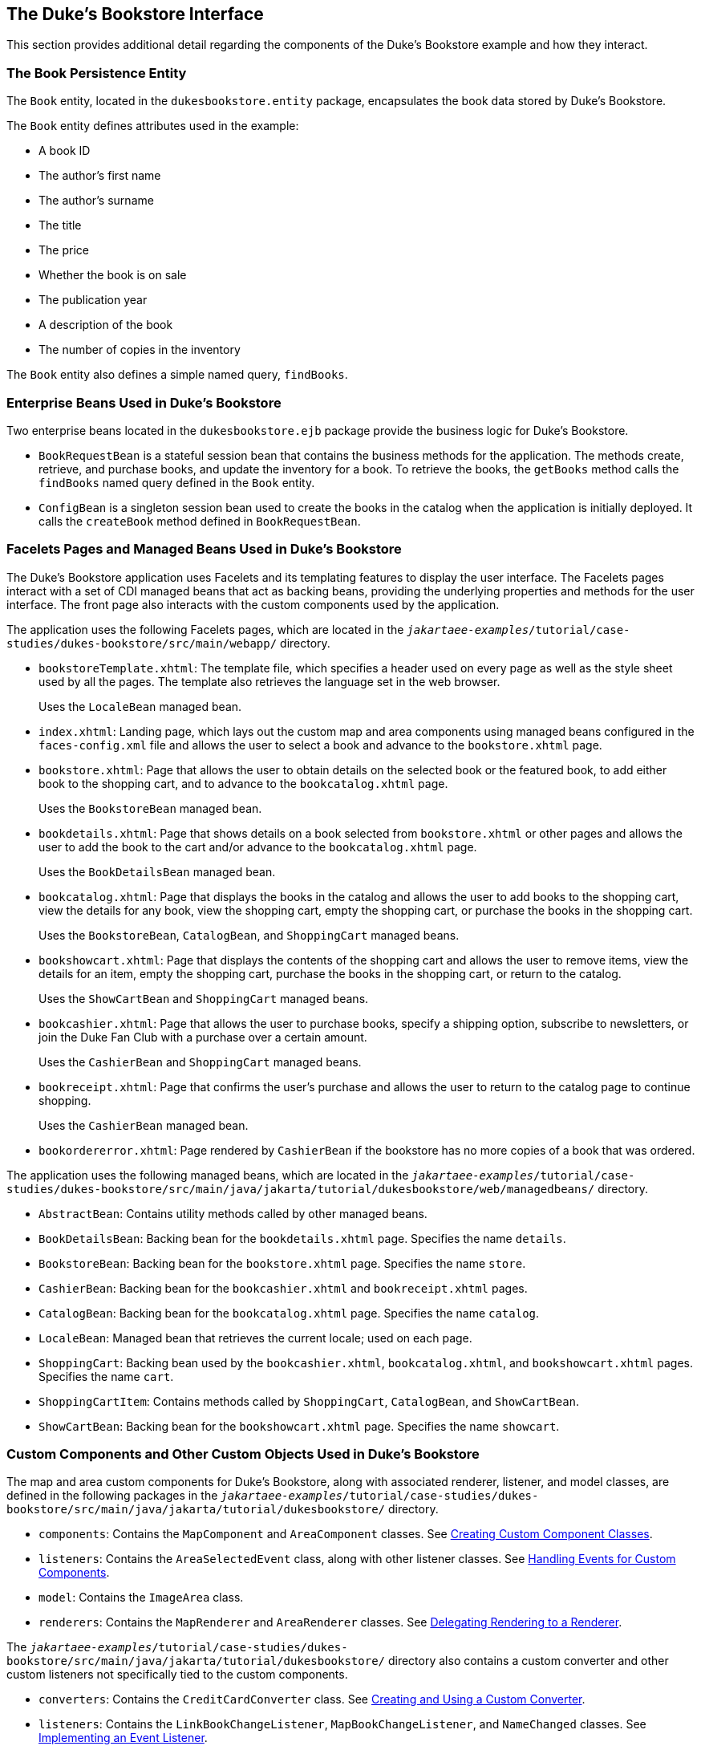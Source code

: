 == The Duke's Bookstore Interface

This section provides additional detail regarding the components of the Duke's Bookstore example and how they interact.

=== The Book Persistence Entity

The `Book` entity, located in the `dukesbookstore.entity` package, encapsulates the book data stored by Duke's Bookstore.

The `Book` entity defines attributes used in the example:

* A book ID

* The author's first name

* The author's surname

* The title

* The price

* Whether the book is on sale

* The publication year

* A description of the book

* The number of copies in the inventory

The `Book` entity also defines a simple named query, `findBooks`.

=== Enterprise Beans Used in Duke's Bookstore

Two enterprise beans located in the `dukesbookstore.ejb` package provide the business logic for Duke's Bookstore.

* `BookRequestBean` is a stateful session bean that contains the business methods for the application.
The methods create, retrieve, and purchase books, and update the inventory for a book.
To retrieve the books, the `getBooks` method calls the `findBooks` named query defined in the `Book` entity.

* `ConfigBean` is a singleton session bean used to create the books in the catalog when the application is initially deployed.
It calls the `createBook` method defined in `BookRequestBean`.

=== Facelets Pages and Managed Beans Used in Duke's Bookstore

The Duke's Bookstore application uses Facelets and its templating features to display the user interface.
The Facelets pages interact with a set of CDI managed beans that act as backing beans, providing the underlying properties and methods for the user interface.
The front page also interacts with the custom components used by the application.

The application uses the following Facelets pages, which are located in the `_jakartaee-examples_/tutorial/case-studies/dukes-bookstore/src/main/webapp/` directory.

* `bookstoreTemplate.xhtml`: The template file, which specifies a header used on every page as well as the style sheet used by all the pages.
The template also retrieves the language set in the web browser.
+
Uses the `LocaleBean` managed bean.

* `index.xhtml`: Landing page, which lays out the custom map and area components using managed beans configured in the `faces-config.xml` file and allows the user to select a book and advance to the `bookstore.xhtml` page.

* `bookstore.xhtml`: Page that allows the user to obtain details on the selected book or the featured book, to add either book to the shopping cart, and to advance to the `bookcatalog.xhtml` page.
+
Uses the `BookstoreBean` managed bean.

* `bookdetails.xhtml`: Page that shows details on a book selected from `bookstore.xhtml` or other pages and allows the user to add the book to the cart and/or advance to the `bookcatalog.xhtml` page.
+
Uses the `BookDetailsBean` managed bean.

* `bookcatalog.xhtml`: Page that displays the books in the catalog and allows the user to add books to the shopping cart, view the details for any book, view the shopping cart, empty the shopping cart, or purchase the books in the shopping cart.
+
Uses the `BookstoreBean`, `CatalogBean`, and `ShoppingCart` managed beans.

* `bookshowcart.xhtml`: Page that displays the contents of the shopping cart and allows the user to remove items, view the details for an item, empty the shopping cart, purchase the books in the shopping cart, or return to the catalog.
+
Uses the `ShowCartBean` and `ShoppingCart` managed beans.

* `bookcashier.xhtml`: Page that allows the user to purchase books, specify a shipping option, subscribe to newsletters, or join the Duke Fan Club with a purchase over a certain amount.
+
Uses the `CashierBean` and `ShoppingCart` managed beans.

* `bookreceipt.xhtml`: Page that confirms the user's purchase and allows the user to return to the catalog page to continue shopping.
+
Uses the `CashierBean` managed bean.

* `bookordererror.xhtml`: Page rendered by `CashierBean` if the bookstore has no more copies of a book that was ordered.

The application uses the following managed beans, which are located in the `_jakartaee-examples_/tutorial/case-studies/dukes-bookstore/src/main/java/jakarta/tutorial/dukesbookstore/web/managedbeans/` directory.

* `AbstractBean`: Contains utility methods called by other managed beans.

* `BookDetailsBean`: Backing bean for the `bookdetails.xhtml` page.
Specifies the name `details`.

* `BookstoreBean`: Backing bean for the `bookstore.xhtml` page.
Specifies the name `store`.

* `CashierBean`: Backing bean for the `bookcashier.xhtml` and `bookreceipt.xhtml` pages.

* `CatalogBean`: Backing bean for the `bookcatalog.xhtml` page.
Specifies the name `catalog`.

* `LocaleBean`: Managed bean that retrieves the current locale; used on each page.

* `ShoppingCart`: Backing bean used by the `bookcashier.xhtml`, `bookcatalog.xhtml`, and `bookshowcart.xhtml` pages.
Specifies the name `cart`.

* `ShoppingCartItem`: Contains methods called by `ShoppingCart`, `CatalogBean`, and `ShowCartBean`.

* `ShowCartBean`: Backing bean for the `bookshowcart.xhtml` page.
Specifies the name `showcart`.

=== Custom Components and Other Custom Objects Used in Duke's Bookstore

The map and area custom components for Duke's Bookstore, along with associated renderer, listener, and model classes, are defined in the following packages in the `_jakartaee-examples_/tutorial/case-studies/dukes-bookstore/src/main/java/jakarta/tutorial/dukesbookstore/` directory.

* `components`: Contains the `MapComponent` and `AreaComponent` classes.
See xref:web:faces-custom/faces-custom.adoc#_creating_custom_component_classes[Creating Custom Component Classes].

* `listeners`: Contains the `AreaSelectedEvent` class, along with other listener classes.
See xref:web:faces-custom/faces-custom.adoc#_handling_events_for_custom_components[Handling Events for Custom Components].

* `model`: Contains the `ImageArea` class.

* `renderers`: Contains the `MapRenderer` and `AreaRenderer` classes.
See xref:web:faces-custom/faces-custom.adoc#_delegating_rendering_to_a_renderer[Delegating Rendering to a Renderer].

The `_jakartaee-examples_/tutorial/case-studies/dukes-bookstore/src/main/java/jakarta/tutorial/dukesbookstore/` directory also contains a custom converter and other custom listeners not specifically tied to the custom components.

* `converters`: Contains the `CreditCardConverter` class.
See xref:web:faces-custom/faces-custom.adoc#_creating_and_using_a_custom_converter[Creating and Using a Custom Converter].

* `listeners`: Contains the `LinkBookChangeListener`, `MapBookChangeListener`, and `NameChanged` classes.
See xref:web:faces-custom/faces-custom.adoc#_implementing_an_event_listener[Implementing an Event Listener].

=== Properties Files Used in Duke's Bookstore

The strings used in the Duke's Bookstore application are encapsulated into resource bundles to allow the display of localized strings in multiple locales.
The properties files, located in the `_jakartaee-examples_/tutorial/case-studies/dukes-bookstore/src/main/java/jakarta/tutorial/dukesbookstore/web/messages/` directory, consist of a default file containing English strings and three additional files for other locales.
The files are as follows:

* `Messages.properties`: Default file, containing English strings

* `Messages_de.properties`: File containing German strings

* `Messages_es.properties`: File containing Spanish strings

* `Messages_fr.properties`: File containing French strings

The language setting in the user's web browser determines which locale is used.
The `html` tag in `bookstoreTemplate.xhtml` retrieves the language setting from the `language` property of `LocaleBean`:

[source,xml]
----
<html lang="#{localeBean.language}">
...
----

For more information about resource bundles, see xref:web:webi18n/webi18n.adoc#_internationalizing_and_localizing_web_applications[Internationalizing and Localizing Web Applications].

The resource bundle is configured as follows in the `faces-config.xml` file:

[source,xml]
----
<application>
    <resource-bundle>
        <base-name>
            ee.jakarta.tutorial.dukesbookstore.web.messages.Messages
        </base-name>
        <var>bundle</var>
    </resource-bundle>
    <locale-config>
        <default-locale>en</default-locale>
        <supported-locale>de</supported-locale>
        <supported-locale>es</supported-locale>
        <supported-locale>fr</supported-locale>
    </locale-config>
</application>
----

This configuration means that in the Facelets pages, messages are retrieved using the prefix `bundle` with the key found in the `Messages___locale__.properties` file, as in the following example from the `index.xhtml` page:

[source,xml]
----
<h:outputText style="font-weight:bold"
              value="#{bundle.ChooseBook}" />
----

In `Messages.properties`, the key string is defined as follows:

[source,java]
----
ChooseBook=Choose a Book from our Catalog
----

=== Deployment Descriptors Used in Duke's Bookstore

The following deployment descriptors are used in Duke's Bookstore:

* `src/main/resources/META-INF/persistence.xml`: The Jakarta Persistence configuration file

* `src/main/webapp/WEB-INF/bookstore.taglib.xml`: The tag library descriptor file for the custom components

* `src/main/webapp/WEB-INF/faces-config.xml`: The Jakarta Faces configuration file, which configures the managed beans for the map component as well as the resource bundles for the application

* `src/main/webapp/WEB-INF/web.xml`: The web application configuration file
